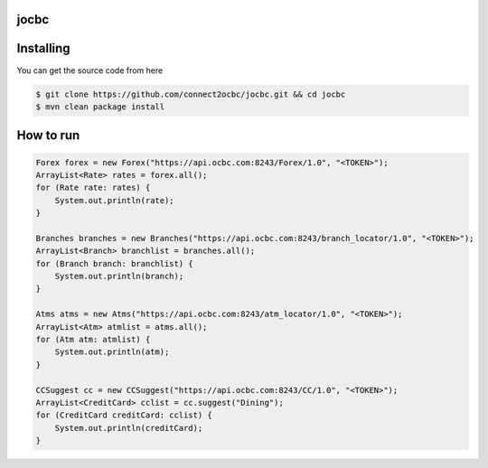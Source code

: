
==========
jocbc
==========


==========
Installing
==========

You can get the source code from here

.. code:: shell

    $ git clone https://github.com/connect2ocbc/jocbc.git && cd jocbc
    $ mvn clean package install

==========
How to run
==========

.. code:: shell

    Forex forex = new Forex("https://api.ocbc.com:8243/Forex/1.0", "<TOKEN>");
    ArrayList<Rate> rates = forex.all();
    for (Rate rate: rates) {
        System.out.println(rate);
    }

    Branches branches = new Branches("https://api.ocbc.com:8243/branch_locator/1.0", "<TOKEN>");
    ArrayList<Branch> branchlist = branches.all();
    for (Branch branch: branchlist) {
        System.out.println(branch);
    }

    Atms atms = new Atms("https://api.ocbc.com:8243/atm_locator/1.0", "<TOKEN>");
    ArrayList<Atm> atmlist = atms.all();
    for (Atm atm: atmlist) {
        System.out.println(atm);
    }

    CCSuggest cc = new CCSuggest("https://api.ocbc.com:8243/CC/1.0", "<TOKEN>");
    ArrayList<CreditCard> cclist = cc.suggest("Dining");
    for (CreditCard creditCard: cclist) {
        System.out.println(creditCard);
    }